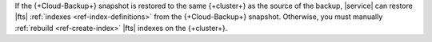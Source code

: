 If the {+Cloud-Backup+} snapshot is restored to the same 
{+cluster+} as the source of the backup, |service| can restore |fts| 
:ref:`indexes <ref-index-definitions>` from the {+Cloud-Backup+} 
snapshot. Otherwise, you must manually :ref:`rebuild 
<ref-create-index>` |fts| indexes on the {+cluster+}.
